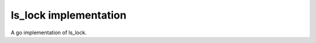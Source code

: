 #########################
ls_lock implementation
#########################

A go implementation of ls_lock.
